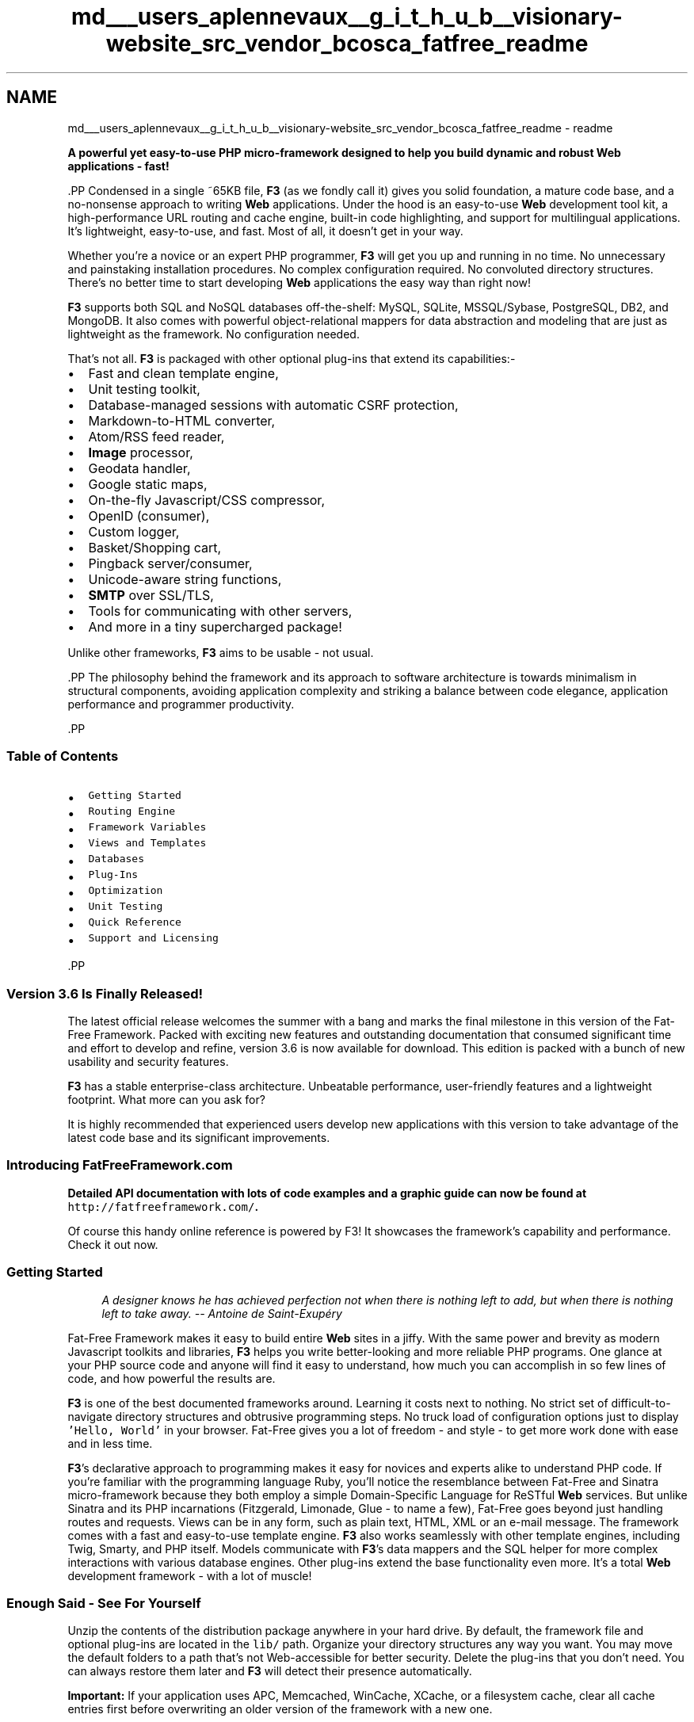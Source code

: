 .TH "md___users_aplennevaux__g_i_t_h_u_b__visionary-website_src_vendor_bcosca_fatfree_readme" 3 "Tue Jan 3 2017" "Version 3.6" "Fat-Free Framework" \" -*- nroff -*-
.ad l
.nh
.SH NAME
md___users_aplennevaux__g_i_t_h_u_b__visionary-website_src_vendor_bcosca_fatfree_readme \- readme 
\fC\fP
.PP
\fBA powerful yet easy-to-use PHP micro-framework designed to help you build dynamic and robust \fBWeb\fP applications - fast!\fP
.PP
\fC\fP.PP
Condensed in a single ~65KB file, \fBF3\fP (as we fondly call it) gives you solid foundation, a mature code base, and a no-nonsense approach to writing \fBWeb\fP applications\&. Under the hood is an easy-to-use \fBWeb\fP development tool kit, a high-performance URL routing and cache engine, built-in code highlighting, and support for multilingual applications\&. It's lightweight, easy-to-use, and fast\&. Most of all, it doesn't get in your way\&.
.PP
Whether you're a novice or an expert PHP programmer, \fBF3\fP will get you up and running in no time\&. No unnecessary and painstaking installation procedures\&. No complex configuration required\&. No convoluted directory structures\&. There's no better time to start developing \fBWeb\fP applications the easy way than right now!
.PP
\fBF3\fP supports both SQL and NoSQL databases off-the-shelf: MySQL, SQLite, MSSQL/Sybase, PostgreSQL, DB2, and MongoDB\&. It also comes with powerful object-relational mappers for data abstraction and modeling that are just as lightweight as the framework\&. No configuration needed\&.
.PP
That's not all\&. \fBF3\fP is packaged with other optional plug-ins that extend its capabilities:-
.PP
.IP "\(bu" 2
Fast and clean template engine,
.IP "\(bu" 2
Unit testing toolkit,
.IP "\(bu" 2
Database-managed sessions with automatic CSRF protection,
.IP "\(bu" 2
Markdown-to-HTML converter,
.IP "\(bu" 2
Atom/RSS feed reader,
.IP "\(bu" 2
\fBImage\fP processor,
.IP "\(bu" 2
Geodata handler,
.IP "\(bu" 2
Google static maps,
.IP "\(bu" 2
On-the-fly Javascript/CSS compressor,
.IP "\(bu" 2
OpenID (consumer),
.IP "\(bu" 2
Custom logger,
.IP "\(bu" 2
Basket/Shopping cart,
.IP "\(bu" 2
Pingback server/consumer,
.IP "\(bu" 2
Unicode-aware string functions,
.IP "\(bu" 2
\fBSMTP\fP over SSL/TLS,
.IP "\(bu" 2
Tools for communicating with other servers,
.IP "\(bu" 2
And more in a tiny supercharged package!
.PP
.PP
Unlike other frameworks, \fBF3\fP aims to be usable - not usual\&.
.PP
\fC\fP.PP
The philosophy behind the framework and its approach to software architecture is towards minimalism in structural components, avoiding application complexity and striking a balance between code elegance, application performance and programmer productivity\&.
.PP
\fC\fP.PP
.PP
.SS "Table of Contents"
.PP
.IP "\(bu" 2
\fCGetting Started\fP
.IP "\(bu" 2
\fCRouting Engine\fP
.IP "\(bu" 2
\fCFramework Variables\fP
.IP "\(bu" 2
\fCViews and Templates\fP
.IP "\(bu" 2
\fCDatabases\fP
.IP "\(bu" 2
\fCPlug-Ins\fP
.IP "\(bu" 2
\fCOptimization\fP
.IP "\(bu" 2
\fCUnit Testing\fP
.IP "\(bu" 2
\fCQuick Reference\fP
.IP "\(bu" 2
\fCSupport and Licensing\fP
.PP
.PP
\fC\fP.PP
.SS "Version 3\&.6 Is Finally Released!"
.PP
The latest official release welcomes the summer with a bang and marks the final milestone in this version of the Fat-Free Framework\&. Packed with exciting new features and outstanding documentation that consumed significant time and effort to develop and refine, version 3\&.6 is now available for download\&. This edition is packed with a bunch of new usability and security features\&.
.PP
\fBF3\fP has a stable enterprise-class architecture\&. Unbeatable performance, user-friendly features and a lightweight footprint\&. What more can you ask for?
.PP
It is highly recommended that experienced users develop new applications with this version to take advantage of the latest code base and its significant improvements\&.
.PP
.SS "Introducing FatFreeFramework\&.com"
.PP
\fBDetailed API documentation with lots of code examples and a graphic guide can now be found at \fChttp://fatfreeframework\&.com/\fP\&.\fP
.PP
Of course this handy online reference is powered by F3! It showcases the framework's capability and performance\&. Check it out now\&.
.PP
.SS "Getting Started"
.PP
.RS 4
\fIA designer knows he has achieved perfection not when there is nothing left to add, but when there is nothing left to take away\&. -- Antoine de Saint-Exupéry\fP 
.RE
.PP
.PP
Fat-Free Framework makes it easy to build entire \fBWeb\fP sites in a jiffy\&. With the same power and brevity as modern Javascript toolkits and libraries, \fBF3\fP helps you write better-looking and more reliable PHP programs\&. One glance at your PHP source code and anyone will find it easy to understand, how much you can accomplish in so few lines of code, and how powerful the results are\&.
.PP
\fBF3\fP is one of the best documented frameworks around\&. Learning it costs next to nothing\&. No strict set of difficult-to-navigate directory structures and obtrusive programming steps\&. No truck load of configuration options just to display \fC'Hello, World'\fP in your browser\&. Fat-Free gives you a lot of freedom - and style - to get more work done with ease and in less time\&.
.PP
\fBF3\fP's declarative approach to programming makes it easy for novices and experts alike to understand PHP code\&. If you're familiar with the programming language Ruby, you'll notice the resemblance between Fat-Free and Sinatra micro-framework because they both employ a simple Domain-Specific Language for ReSTful \fBWeb\fP services\&. But unlike Sinatra and its PHP incarnations (Fitzgerald, Limonade, Glue - to name a few), Fat-Free goes beyond just handling routes and requests\&. Views can be in any form, such as plain text, HTML, XML or an e-mail message\&. The framework comes with a fast and easy-to-use template engine\&. \fBF3\fP also works seamlessly with other template engines, including Twig, Smarty, and PHP itself\&. Models communicate with \fBF3\fP's data mappers and the SQL helper for more complex interactions with various database engines\&. Other plug-ins extend the base functionality even more\&. It's a total \fBWeb\fP development framework - with a lot of muscle!
.PP
.SS "Enough Said - See For Yourself"
.PP
Unzip the contents of the distribution package anywhere in your hard drive\&. By default, the framework file and optional plug-ins are located in the \fClib/\fP path\&. Organize your directory structures any way you want\&. You may move the default folders to a path that's not Web-accessible for better security\&. Delete the plug-ins that you don't need\&. You can always restore them later and \fBF3\fP will detect their presence automatically\&.
.PP
\fBImportant:\fP If your application uses APC, Memcached, WinCache, XCache, or a filesystem cache, clear all cache entries first before overwriting an older version of the framework with a new one\&.
.PP
Make sure you're running the right version of PHP\&. \fBF3\fP does not support versions earlier than PHP 5\&.3\&. You'll be getting syntax errors (false positives) all over the place because new language constructs and closures/anonymous functions are not supported by outdated PHP versions\&. To find out, open your console (\fCbash\fP shell on GNU/Linux, or \fCcmd\&.exe\fP on Windows):-
.PP
.PP
.nf
/path/to/php -v
.fi
.PP
.PP
PHP will let you know which particular version you're running and you should get something that looks similar to this:-
.PP
.PP
.nf
PHP 5\&.3\&.15 (cli) (built: Jul 20 2012 00:20:38)
Copyright (c) 1997-2012 The PHP Group
Zend Engine v2\&.3\&.0, Copyright (c) 1998-2012 Zend Technologies
.fi
.PP
.PP
Upgrade if necessary and come back here if you've made the jump to PHP 5\&.3 or a later release\&. If you need a PHP 5\&.3+ hosting service provider, try one of these services:
.PP
.IP "\(bu" 2
\fCA2 Hosting\fP
.IP "\(bu" 2
\fCDreamHost\fP
.IP "\(bu" 2
\fCHostek\fP
.IP "\(bu" 2
\fCSiteGround\fP
.PP
.PP
.SS "Hello, World: The Less-Than-A-Minute Fat-Free Recipe"
.PP
Time to start writing our first application:-
.PP
.PP
.nf
$f3 = require('path/to/base\&.php');
$f3->route('GET /',
    function() {
        echo 'Hello, world!';
    }
);
$f3->run();
.fi
.PP
.PP
Prepend \fC\fBbase\&.php\fP\fP on the first line with the appropriate path\&. Save the above code fragment as \fC\fBindex\&.php\fP\fP in your \fBWeb\fP root folder\&. We've written our first \fBWeb\fP page\&.
.PP
The first command tells the PHP interpreter that you want the framework's functions and features available to your application\&. The \fC$f3->route()\fP method informs Fat-Free that a \fBWeb\fP page is available at the relative URL indicated by the slash (\fC/\fP)\&. Anyone visiting your site located at \fChttp://www.example.com/\fP will see the \fC'Hello, world!'\fP message because the URL \fC/\fP is equivalent to the root page\&. To create a route that branches out from the root page, like \fChttp://www.example.com/inside/\fP, you can define another route with a simple \fCGET /inside\fP string\&.
.PP
The route described above tells the framework to render the page only when it receives a URL request using the HTTP \fCGET\fP method\&. More complex \fBWeb\fP sites containing forms use other HTTP methods like \fCPOST\fP, and you can also implement that as part of a \fC$f3->route()\fP specification\&.
.PP
If the framework sees an incoming request for your \fBWeb\fP page located at the root URL \fC/\fP, it will automatically route the request to the callback function, which contains the code necessary to process the request and render the appropriate HTML stuff\&. In this example, we just send the string \fC'Hello, world!'\fP to the user's \fBWeb\fP browser\&.
.PP
So we've established our first route\&. But that won't do much, except to let \fBF3\fP know that there's a process that will handle it and there's some text to display on the user's \fBWeb\fP browser\&. If you have a lot more pages on your site, you need to set up different routes for each group\&. For now, let's keep it simple\&. To instruct the framework to start waiting for requests, we issue the \fC$f3->run()\fP command\&.
.PP
\fBCan't Get the Example Running?\fP If you're having trouble getting this simple program to run on your server, you may have to tweak your \fBWeb\fP server settings a bit\&. Take a look at the sample Apache configuration in the following section (along with the Nginx and Lighttpd equivalents)\&.
.PP
\fBStill having trouble?\fP Make sure the `$f3 = require('path/to/base\&.php');\fCassignment comes before any output in your script\&.\fP\fBbase\&.php\fP` modifies the HTTP headers, so any character that is output to the browser before this assignment will cause errors\&.
.PP
.SS "Routing Engine"
.PP
.SS "Overview"
.PP
Our first example wasn't too hard to swallow, was it? If you like a little more flavor in your Fat-Free soup, insert another route before the \fC$f3->run()\fP command:-
.PP
.PP
.nf
$f3->route('GET /about',
    function() {
        echo 'Donations go to a local charity\&.\&.\&. us!';
    }
);
.fi
.PP
.PP
You don't want to clutter the global namespace with function names? Fat-Free recognizes different ways of mapping route handlers to OOP classes and methods:-
.PP
.PP
.nf
class WebPage {
    function display() {
        echo 'I cannot object to an object';
    }
}

$f3->route('GET /about','WebPage->display');
.fi
.PP
.PP
HTTP requests can also be routed to static class methods:-
.PP
.PP
.nf
$f3->route('GET /login','Auth::login');
.fi
.PP
.PP
Passed arguments are always provided as the second parameter:
.PP
``` php $f3->route('GET /hello/ 
